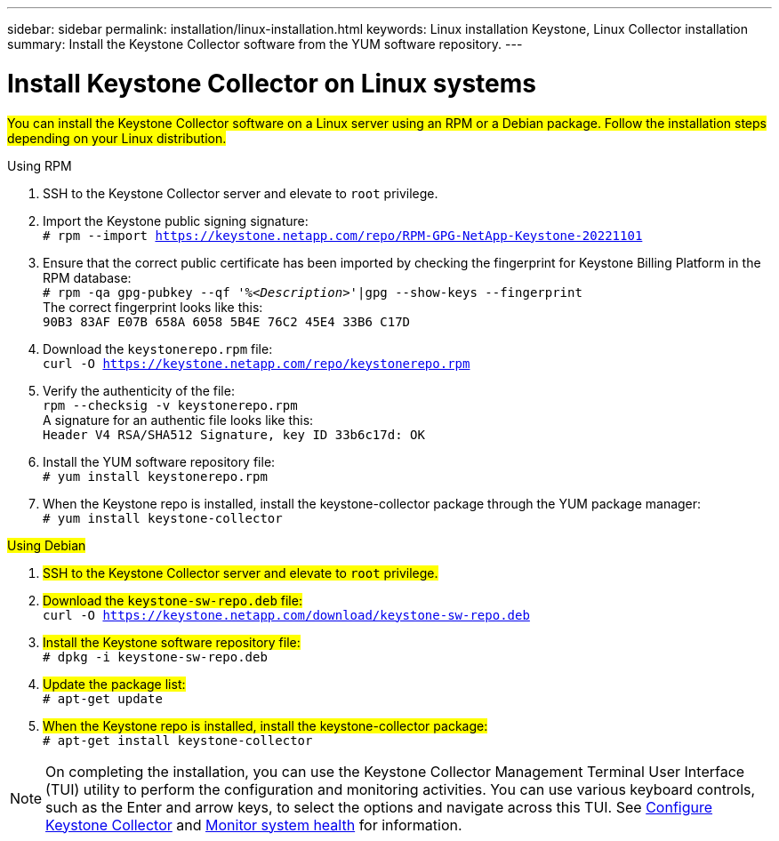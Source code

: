 ---
sidebar: sidebar
permalink: installation/linux-installation.html
keywords: Linux installation Keystone, Linux Collector installation
summary: Install the Keystone Collector software from the YUM software repository.
---

= Install Keystone Collector on Linux systems
:hardbreaks:
:nofooter:
:icons: font
:linkattrs:
:imagesdir: ../media/

[.lead]
##You can install the Keystone Collector software on a Linux server using an RPM or a Debian package. Follow the installation steps depending on your Linux distribution.##

[role="tabbed-block"]
====

.Using RPM
--
. SSH to the Keystone Collector server and elevate to `root` privilege.
. Import the Keystone public signing signature: 
`# rpm --import https://keystone.netapp.com/repo/RPM-GPG-NetApp-Keystone-20221101`
. Ensure that the correct public certificate has been imported by checking the fingerprint for Keystone Billing Platform in the RPM database: 
`# rpm -qa gpg-pubkey --qf '%_<Description>_'|gpg --show-keys --fingerprint`
The correct fingerprint looks like this:
`90B3 83AF E07B 658A 6058 5B4E 76C2 45E4 33B6 C17D`
. Download the `keystonerepo.rpm` file:
`curl -O https://keystone.netapp.com/repo/keystonerepo.rpm`
. Verify the authenticity of the file:
`rpm --checksig -v keystonerepo.rpm`
A signature for an authentic file looks like this:
`Header V4 RSA/SHA512 Signature, key ID 33b6c17d: OK`
. Install the YUM software repository file:
`# yum install keystonerepo.rpm`
. When the Keystone repo is installed, install the keystone-collector package through the YUM package manager:
`# yum install keystone-collector`
--

.##Using Debian##
--
. ##SSH to the Keystone Collector server and elevate to `root` privilege.##
. ##Download the `keystone-sw-repo.deb` file:##
`curl -O https://keystone.netapp.com/download/keystone-sw-repo.deb`
. ##Install the Keystone software repository file:##
`# dpkg -i keystone-sw-repo.deb`
. ##Update the package list:##
`# apt-get update`
. ##When the Keystone repo is installed, install the keystone-collector package:##
`# apt-get install keystone-collector`
--

====


[NOTE]
On completing the installation, you can use the Keystone Collector Management Terminal User Interface (TUI) utility to perform the configuration and monitoring activities. You can use various keyboard controls, such as the Enter and arrow keys, to select the options and navigate across this TUI. See link:../installation/configuration.html[Configure Keystone Collector] and link:../installation/monitor-health.html[Monitor system health] for information.
